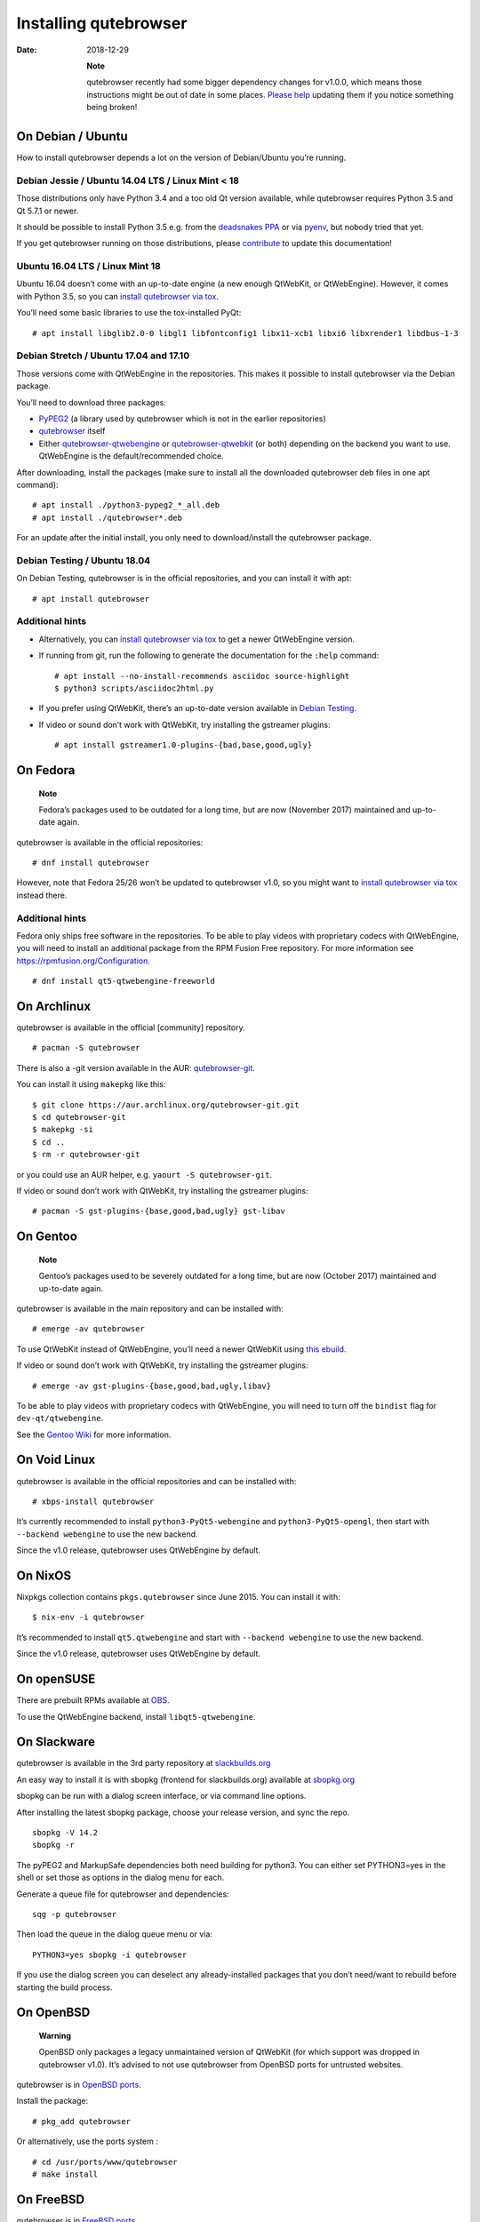 ======================
Installing qutebrowser
======================

:Date:   2018-12-29

   **Note**

   qutebrowser recently had some bigger dependency changes for v1.0.0,
   which means those instructions might be out of date in some places.
   `Please
   help <https://github.com/qutebrowser/qutebrowser/blob/master/doc/contributing.asciidoc>`__
   updating them if you notice something being broken!

.. __on_debian_ubuntu:

On Debian / Ubuntu
==================

How to install qutebrowser depends a lot on the version of Debian/Ubuntu
you’re running.

.. __debian_jessie_ubuntu_14_04_lts_linux_mint_18:

Debian Jessie / Ubuntu 14.04 LTS / Linux Mint < 18
--------------------------------------------------

Those distributions only have Python 3.4 and a too old Qt version
available, while qutebrowser requires Python 3.5 and Qt 5.7.1 or newer.

It should be possible to install Python 3.5 e.g. from the `deadsnakes
PPA <https://launchpad.net/~deadsnakes/+archive/ubuntu/ppa>`__ or via
`pyenv <https://github.com/pyenv/pyenv>`__, but nobody tried that yet.

If you get qutebrowser running on those distributions, please
`contribute <https://github.com/qutebrowser/qutebrowser/blob/master/doc/contributing.asciidoc>`__
to update this documentation!

.. __ubuntu_16_04_lts_linux_mint_18:

Ubuntu 16.04 LTS / Linux Mint 18
--------------------------------

Ubuntu 16.04 doesn’t come with an up-to-date engine (a new enough
QtWebKit, or QtWebEngine). However, it comes with Python 3.5, so you can
`install qutebrowser via tox <#tox>`__.

You’ll need some basic libraries to use the tox-installed PyQt:

::

   # apt install libglib2.0-0 libgl1 libfontconfig1 libx11-xcb1 libxi6 libxrender1 libdbus-1-3

.. __debian_stretch_ubuntu_17_04_and_17_10:

Debian Stretch / Ubuntu 17.04 and 17.10
---------------------------------------

Those versions come with QtWebEngine in the repositories. This makes it
possible to install qutebrowser via the Debian package.

You’ll need to download three packages:

-  `PyPEG2 <https://packages.debian.org/sid/all/python3-pypeg2/download>`__
   (a library used by qutebrowser which is not in the earlier
   repositories)

-  `qutebrowser <https://packages.debian.org/sid/all/qutebrowser/download>`__
   itself

-  Either
   `qutebrowser-qtwebengine <https://packages.debian.org/sid/all/qutebrowser-qtwebengine/download>`__
   or
   `qutebrowser-qtwebkit <https://packages.debian.org/sid/all/qutebrowser-qtwebkit/download>`__
   (or both) depending on the backend you want to use. QtWebEngine is
   the default/recommended choice.

After downloading, install the packages (make sure to install all the
downloaded qutebrowser deb files in one apt command):

::

   # apt install ./python3-pypeg2_*_all.deb
   # apt install ./qutebrowser*.deb

For an update after the initial install, you only need to
download/install the qutebrowser package.

.. __debian_testing_ubuntu_18_04:

Debian Testing / Ubuntu 18.04
-----------------------------

On Debian Testing, qutebrowser is in the official repositories, and you
can install it with apt:

::

   # apt install qutebrowser

.. __additional_hints:

Additional hints
----------------

-  Alternatively, you can `install qutebrowser via tox <#tox>`__ to get
   a newer QtWebEngine version.

-  If running from git, run the following to generate the documentation
   for the ``:help`` command:

   ::

      # apt install --no-install-recommends asciidoc source-highlight
      $ python3 scripts/asciidoc2html.py

-  If you prefer using QtWebKit, there’s an up-to-date version available
   in `Debian
   Testing <https://packages.debian.org/buster/libqt5webkit5>`__.

-  If video or sound don’t work with QtWebKit, try installing the
   gstreamer plugins:

   ::

      # apt install gstreamer1.0-plugins-{bad,base,good,ugly}

.. __on_fedora:

On Fedora
=========

   **Note**

   Fedora’s packages used to be outdated for a long time, but are now
   (November 2017) maintained and up-to-date again.

qutebrowser is available in the official repositories:

::

   # dnf install qutebrowser

However, note that Fedora 25/26 won’t be updated to qutebrowser v1.0, so
you might want to `install qutebrowser via tox <#tox>`__ instead there.

.. __additional_hints_2:

Additional hints
----------------

Fedora only ships free software in the repositories. To be able to play
videos with proprietary codecs with QtWebEngine, you will need to
install an additional package from the RPM Fusion Free repository. For
more information see https://rpmfusion.org/Configuration.

::

   # dnf install qt5-qtwebengine-freeworld

.. __on_archlinux:

On Archlinux
============

qutebrowser is available in the official [community] repository.

::

   # pacman -S qutebrowser

There is also a -git version available in the AUR:
`qutebrowser-git <https://aur.archlinux.org/packages/qutebrowser-git/>`__.

You can install it using ``makepkg`` like this:

::

   $ git clone https://aur.archlinux.org/qutebrowser-git.git
   $ cd qutebrowser-git
   $ makepkg -si
   $ cd ..
   $ rm -r qutebrowser-git

or you could use an AUR helper, e.g. ``yaourt -S qutebrowser-git``.

If video or sound don’t work with QtWebKit, try installing the gstreamer
plugins:

::

   # pacman -S gst-plugins-{base,good,bad,ugly} gst-libav

.. __on_gentoo:

On Gentoo
=========

   **Note**

   Gentoo’s packages used to be severely outdated for a long time, but
   are now (October 2017) maintained and up-to-date again.

qutebrowser is available in the main repository and can be installed
with:

::

   # emerge -av qutebrowser

To use QtWebKit instead of QtWebEngine, you’ll need a newer QtWebKit
using `this
ebuild <https://gist.github.com/annulen/309569fb61e5d64a703c055c1e726f71>`__.

If video or sound don’t work with QtWebKit, try installing the gstreamer
plugins:

::

   # emerge -av gst-plugins-{base,good,bad,ugly,libav}

To be able to play videos with proprietary codecs with QtWebEngine, you
will need to turn off the ``bindist`` flag for ``dev-qt/qtwebengine``.

See the `Gentoo
Wiki <https://wiki.gentoo.org/wiki/Qutebrowser#USE_flags>`__ for more
information.

.. __on_void_linux:

On Void Linux
=============

qutebrowser is available in the official repositories and can be
installed with:

::

   # xbps-install qutebrowser

It’s currently recommended to install ``python3-PyQt5-webengine`` and
``python3-PyQt5-opengl``, then start with ``--backend webengine`` to use
the new backend.

Since the v1.0 release, qutebrowser uses QtWebEngine by default.

.. __on_nixos:

On NixOS
========

Nixpkgs collection contains ``pkgs.qutebrowser`` since June 2015. You
can install it with:

::

   $ nix-env -i qutebrowser

It’s recommended to install ``qt5.qtwebengine`` and start with
``--backend webengine`` to use the new backend.

Since the v1.0 release, qutebrowser uses QtWebEngine by default.

.. __on_opensuse:

On openSUSE
===========

There are prebuilt RPMs available at
`OBS <https://software.opensuse.org/download.html?project=network&package=qutebrowser>`__.

To use the QtWebEngine backend, install ``libqt5-qtwebengine``.

.. __on_slackware:

On Slackware
============

qutebrowser is available in the 3rd party repository at
`slackbuilds.org <http://slackbuilds.org>`__

An easy way to install it is with sbopkg (frontend for slackbuilds.org)
available at `sbopkg.org <http://sbopkg.org>`__

sbopkg can be run with a dialog screen interface, or via command line
options.

After installing the latest sbopkg package, choose your release version,
and sync the repo.

::

   sbopkg -V 14.2
   sbopkg -r

The pyPEG2 and MarkupSafe dependencies both need building for python3.
You can either set PYTHON3=yes in the shell or set those as options in
the dialog menu for each.

Generate a queue file for qutebrowser and dependencies:

::

   sqg -p qutebrowser

Then load the queue in the dialog queue menu or via:

::

   PYTHON3=yes sbopkg -i qutebrowser

If you use the dialog screen you can deselect any already-installed
packages that you don’t need/want to rebuild before starting the build
process.

.. __on_openbsd:

On OpenBSD
==========

   **Warning**

   OpenBSD only packages a legacy unmaintained version of QtWebKit (for
   which support was dropped in qutebrowser v1.0). It’s advised to not
   use qutebrowser from OpenBSD ports for untrusted websites.

qutebrowser is in `OpenBSD
ports <http://cvsweb.openbsd.org/cgi-bin/cvsweb/ports/www/qutebrowser/>`__.

Install the package:

::

   # pkg_add qutebrowser

Or alternatively, use the ports system :

::

   # cd /usr/ports/www/qutebrowser
   # make install

.. __on_freebsd:

On FreeBSD
==========

qutebrowser is in `FreeBSD
ports <https://www.freshports.org/www/qutebrowser/>`__.

It can be installed with:

::

   # cd /usr/ports/www/qutebrowser
   # make install clean

At present, precompiled packages are not available for this port, and
QtWebEngine backend is also not available.

.. __on_windows:

On Windows
==========

There are different ways to install qutebrowser on Windows:

.. __prebuilt_binaries:

Prebuilt binaries
-----------------

Prebuilt standalone packages and installers `are
built <https://github.com/qutebrowser/qutebrowser/releases>`__ for every
release.

Note that you’ll need to upgrade to new versions manually (subscribe to
the `qutebrowser-announce
mailinglist <https://lists.schokokeks.org/mailman/listinfo.cgi/qutebrowser-announce>`__
to get notified on new releases). You can install a newer version
without uninstalling the older one.

The binary release ships with a QtWebEngine built without proprietary
codec support. To get support for e.g. h264/h265 videos, you’ll need to
build QtWebEngine from source yourself with support for that enabled.

.. __chocolatey_package:

`Chocolatey package <https://chocolatey.org/packages/qutebrowser>`__
--------------------------------------------------------------------

-  PackageManagement PowerShell module

::

   PS C:\> Install-Package qutebrowser

-  Chocolatey’s client

::

   C:\> choco install qutebrowser

-  Scoop’s client

::

   C:\> scoop bucket add extras
   C:\> scoop install qutebrowser

.. __manual_install:

Manual install
--------------

-  Use the installer from
   `python.org <http://www.python.org/downloads>`__ to get Python 3 (be
   sure to install pip).

-  Install `tox <https://testrun.org/tox/latest/index.html>`__ via
   `pip <https://pip.pypa.io/en/latest/>`__:

::

   $ pip install tox

Then `install qutebrowser via tox <#tox>`__.

.. __on_macos:

On macOS
========

.. __prebuilt_binary:

Prebuilt binary
---------------

The easiest way to install qutebrowser on macOS is to use the prebuilt
``.app`` files from the `release
page <https://github.com/qutebrowser/qutebrowser/releases>`__.

Note that you’ll need to upgrade to new versions manually (subscribe to
the `qutebrowser-announce
mailinglist <https://lists.schokokeks.org/mailman/listinfo.cgi/qutebrowser-announce>`__
to get notified on new releases).

The binary release ships with a QtWebEngine built without proprietary
codec support. To get support for e.g. h264/h265 videos, you’ll need to
build QtWebEngine from source yourself with support for that enabled.

This binary is also available through the `Homebrew
Cask <https://caskroom.github.io/>`__ package manager:

::

   $ brew cask install qutebrowser

.. __manual_install_2:

Manual Install
--------------

Alternatively, you can install the dependencies via a package manager
(like `Homebrew <http://brew.sh/>`__ or
`MacPorts <https://www.macports.org/>`__) and run qutebrowser from
source.

.. __homebrew:

Homebrew
~~~~~~~~

::

   $ brew install qt5
   $ pip3 install qutebrowser

Since the v1.0 release, qutebrowser uses QtWebEngine by default.

Homebrew’s builds of Qt and PyQt don’t come with QtWebKit (and
``--with-qtwebkit`` uses an old version of QtWebKit which qutebrowser
doesn’t support anymore). If you want QtWebKit support, you’ll need to
build an up-to-date QtWebKit
`manually <https://github.com/annulen/webkit/wiki/Building-QtWebKit-on-OS-X>`__.

.. __packagers:

Packagers
=========

There are example .desktop and icon files provided. They would go in the
standard location for your distro (``/usr/share/applications`` and
``/usr/share/pixmaps`` for example).

The normal ``setup.py install`` doesn’t install these files, so you’ll
have to do it as part of the packaging process.

.. _tox:

Installing qutebrowser with tox
===============================

.. __getting_the_repository:

Getting the repository
----------------------

First of all, clone the repository using `git <http://git-scm.org/>`__
and switch into the repository folder:

::

   $ git clone https://github.com/qutebrowser/qutebrowser.git
   $ cd qutebrowser

.. __installing_dependencies_including_qt:

Installing dependencies (including Qt)
--------------------------------------

Then run tox inside the qutebrowser repository to set up a `virtual
environment <https://docs.python.org/3/library/venv.html>`__:

::

   $ tox -e mkvenv-pypi

This installs all needed Python dependencies in a ``.venv`` subfolder.

This comes with an up-to-date Qt/PyQt including QtWebEngine, but has a
few caveats:

-  Make sure your ``python3`` is Python 3.5 or newer, otherwise you’ll
   get a "No matching distribution found" error. Note that qutebrowser
   itself also requires this.

-  It only works on 64-bit x86 systems, with other architectures you’ll
   get the same error.

-  If your distribution uses OpenSSL 1.1 (like Debian Stretch or
   Archlinux), you’ll need to set ``LD_LIBRARY_PATH`` to the OpenSSL 1.0
   directory (``export LD_LIBRARY_PATH=/usr/lib/openssl-1.0`` on
   Archlinux) before starting qutebrowser if you want SSL to work in
   certain downloads (e.g. for ``:adblock-update`` or ``:download``).

   -  On Ubuntu (tested on 18.04), you will need to install the
      ``libssl1.0.0`` package (``apt install libssl1.0.0``). Then, in
      the qutebrowser git repository, create a directory named
      ``libssl`` (``mkdir libssl``), and link ``libcrypto.so.1.0.0`` and
      ``libssl.so.1.0.0`` into it without the versioning part in their
      names (``ln -s /usr/lib/x86_64-linux-gnu/libcrypto.so.1.0.0
      libssl/libcrypto.so`` and
      ``ln -s /usr/lib/x86_64-linux-gnu/libssl.so.1.0.0
      libssl/libssl.so``). Now you can start qutebrowser issuing
      ``export
      LD_LIBRARY_PATH=$(pwd)/libssl`` beforehand.

-  It comes with a QtWebEngine compiled without proprietary codec
   support (such as h.264).

See the next section for an alternative.

.. __installing_dependencies_system_wide_qt:

Installing dependencies (system-wide Qt)
----------------------------------------

Alternatively, you can use ``tox -e mkvenv`` (without ``-pypi``) to
symlink your local Qt install instead of installing PyQt in the
virtualenv. However, unless you have a new QtWebKit or QtWebEngine
available, qutebrowser will not work. It also typically means you’ll be
using an older release of QtWebEngine.

On Windows, run ``set PYTHON=C:\path\to\python.exe`` (CMD) or
\``$Env:PYTHON = "…​"\` (Powershell) first.

.. __creating_a_wrapper_script:

Creating a wrapper script
-------------------------

Running ``tox`` does not install a system-wide ``qutebrowser`` script.
You can launch qutebrowser by doing:

::

   .venv/bin/python3 -m qutebrowser

You can create a simple wrapper script to start qutebrowser somewhere in
your ``$PATH`` (e.g. ``/usr/local/bin/qutebrowser`` or
``~/bin/qutebrowser``):

::

   #!/bin/bash
   ~/path/to/qutebrowser/.venv/bin/python3 -m qutebrowser "$@"

.. __building_the_docs:

Building the docs
-----------------

To build the documentation, install ``asciidoc`` (note that LaTeX which
comes as optional/recommended dependency with some distributions is not
required).

Then, run:

::

   $ python3 scripts/asciidoc2html.py

.. __updating:

Updating
--------

When you updated your local copy of the code (e.g. by pulling the git
repo, or extracting a new version), the virtualenv should automatically
use the updated code. However, if dependencies got added, this won’t be
reflected in the virtualenv. Thus it’s recommended to run the following
command to recreate the virtualenv:

::

   $ tox -r -e mkvenv-pypi
